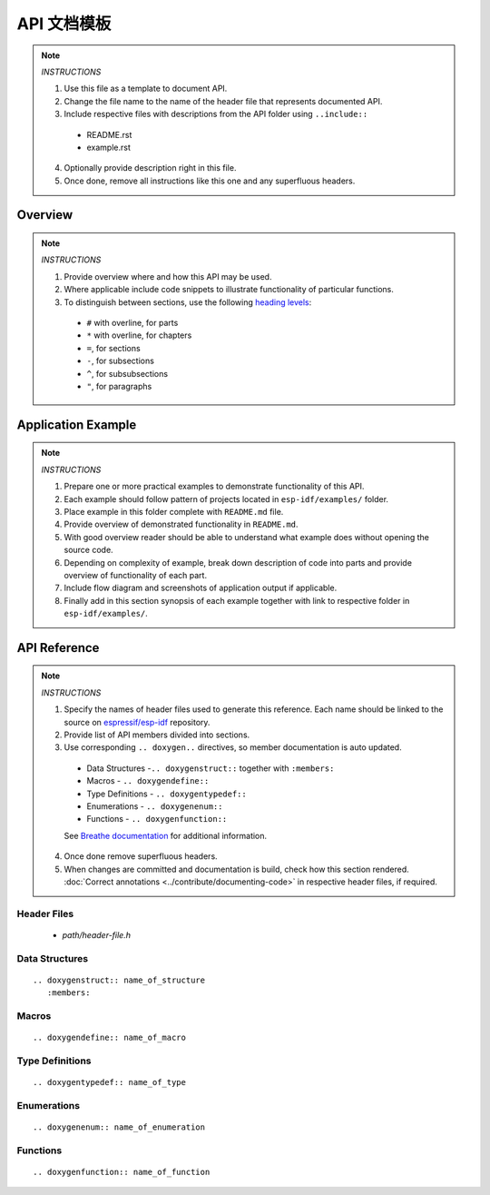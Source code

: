 API 文档模板
==========================

.. note::

   *INSTRUCTIONS*

   1. Use this file as a template to document API.
   2. Change the file name to the name of the header file that represents documented API.
   3. Include respective files with descriptions from the API folder using ``..include::``

     * README.rst
     * example.rst

   4. Optionally provide description right in this file.
   5. Once done, remove all instructions like this one and any superfluous headers.

Overview
--------

.. note::

   *INSTRUCTIONS*

   1. Provide overview where and how this API may be used. 
   2. Where applicable include code snippets to illustrate functionality of particular functions.
   3. To distinguish between sections, use the following `heading levels <http://www.sphinx-doc.org/en/stable/rest.html#sections>`_:

     * ``#`` with overline, for parts
     * ``*`` with overline, for chapters
     * ``=``, for sections
     * ``-``, for subsections
     * ``^``, for subsubsections
     * ``"``, for paragraphs

Application Example
-------------------

.. note::

   *INSTRUCTIONS*

   1. Prepare one or more practical examples to demonstrate functionality of this API.
   2. Each example should follow pattern of projects located in ``esp-idf/examples/`` folder.
   3. Place example in this folder complete with ``README.md`` file.
   4. Provide overview of demonstrated functionality in ``README.md``.
   5. With good overview reader should be able to understand what example does without opening the source code.
   6. Depending on complexity of example, break down description of code into parts and provide overview of functionality of each part.
   7. Include flow diagram and screenshots of application output if applicable.
   8. Finally add in this section synopsis of each example together with link to respective folder in ``esp-idf/examples/``.
  
API Reference
-------------

.. note::

   *INSTRUCTIONS*
 
   1. Specify the names of header files used to generate this reference. Each name should be linked to the source on `espressif/esp-idf <https://github.com/espressif/esp-idf>`_ repository.
   2. Provide list of API members divided into sections. 
   3. Use corresponding ``.. doxygen..`` directives, so member documentation is auto updated.

     * Data Structures -``.. doxygenstruct::`` together with ``:members:``
     * Macros - ``.. doxygendefine::``
     * Type Definitions - ``.. doxygentypedef::``
     * Enumerations - ``.. doxygenenum::``
     * Functions - ``.. doxygenfunction::``

     See `Breathe documentation <https://breathe.readthedocs.io/en/latest/directives.html>`_ for additional information. 

   4. Once done remove superfluous headers.
   5. When changes are committed and documentation is build, check how this section rendered. :doc:`Correct annotations <../contribute/documenting-code>` in respective header files, if required.

Header Files
^^^^^^^^^^^^

  * `path/header-file.h`

Data Structures
^^^^^^^^^^^^^^^

::

  .. doxygenstruct:: name_of_structure
     :members:

Macros
^^^^^^

::

  .. doxygendefine:: name_of_macro

Type Definitions
^^^^^^^^^^^^^^^^

::

  .. doxygentypedef:: name_of_type

Enumerations
^^^^^^^^^^^^

::

  .. doxygenenum:: name_of_enumeration

Functions
^^^^^^^^^

::

  .. doxygenfunction:: name_of_function


